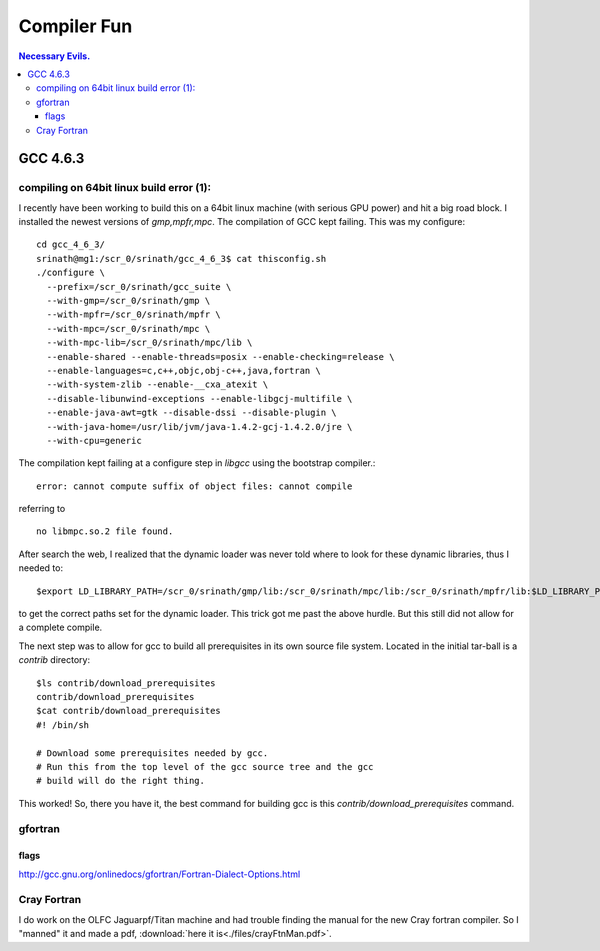 Compiler Fun
============

.. contents:: Necessary Evils. 


.. highlight:: bash


GCC 4.6.3
---------

compiling on 64bit linux build error (1):
~~~~~~~~~~~~~~~~~~~~~~~~~~~~~~~~~~~~~~~~~

I recently have been working to build this on a 64bit linux machine (with serious GPU power) and hit a big road block.
I installed the newest versions of *gmp,mpfr,mpc*.  The compilation of GCC kept failing.
This was my configure::

  cd gcc_4_6_3/
  srinath@mg1:/scr_0/srinath/gcc_4_6_3$ cat thisconfig.sh 
  ./configure \
    --prefix=/scr_0/srinath/gcc_suite \
    --with-gmp=/scr_0/srinath/gmp \
    --with-mpfr=/scr_0/srinath/mpfr \
    --with-mpc=/scr_0/srinath/mpc \
    --with-mpc-lib=/scr_0/srinath/mpc/lib \
    --enable-shared --enable-threads=posix --enable-checking=release \
    --enable-languages=c,c++,objc,obj-c++,java,fortran \
    --with-system-zlib --enable-__cxa_atexit \
    --disable-libunwind-exceptions --enable-libgcj-multifile \
    --enable-java-awt=gtk --disable-dssi --disable-plugin \
    --with-java-home=/usr/lib/jvm/java-1.4.2-gcj-1.4.2.0/jre \
    --with-cpu=generic 

The compilation kept failing at a configure step in *libgcc* using the bootstrap compiler.::

  error: cannot compute suffix of object files: cannot compile 

referring to ::
  
  no libmpc.so.2 file found.

After search the web, I realized that the dynamic loader was never told where to look for these dynamic libraries, thus
I needed to::
  
  $export LD_LIBRARY_PATH=/scr_0/srinath/gmp/lib:/scr_0/srinath/mpc/lib:/scr_0/srinath/mpfr/lib:$LD_LIBRARY_PATH

to get the correct paths set for the dynamic loader.  This trick got me past the above hurdle. But this still did not
allow for a complete compile.

The next step was to allow for gcc to build all prerequisites in its own source file system.  Located in the initial
tar-ball is a *contrib* directory::
  
  $ls contrib/download_prerequisites 
  contrib/download_prerequisites
  $cat contrib/download_prerequisites
  #! /bin/sh

  # Download some prerequisites needed by gcc.
  # Run this from the top level of the gcc source tree and the gcc
  # build will do the right thing. 

This worked! So, there you have it, the best command for building gcc is this *contrib/download_prerequisites* command.

gfortran 
~~~~~~~~

flags
.....

http://gcc.gnu.org/onlinedocs/gfortran/Fortran-Dialect-Options.html


Cray Fortran
~~~~~~~~~~~~

I do work on the OLFC Jaguarpf/Titan machine and had trouble finding the manual for the new Cray fortran compiler.  So I
"manned" it and made a pdf, :download:`here it is<./files/crayFtnMan.pdf>`.








